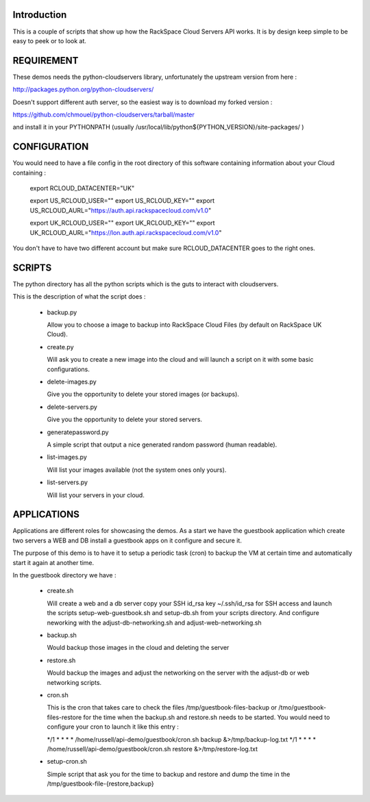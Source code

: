 Introduction
============

This is a couple of scripts that show up how the RackSpace Cloud
Servers API works. It is by design keep simple to be easy to peek or
to look at.

REQUIREMENT
==========

These demos needs the python-cloudservers library, unfortunately the
upstream version from here :

http://packages.python.org/python-cloudservers/

Doesn't support different auth server, so the easiest way is to download
my forked version :

https://github.com/chmouel/python-cloudservers/tarball/master

and install it in your PYTHONPATH (usually
/usr/local/lib/python${PYTHON_VERSION}/site-packages/ )

CONFIGURATION
=============

You would need to have a file config in the root directory of this
software containing information about your Cloud containing :

    export RCLOUD_DATACENTER="UK"

    export US_RCLOUD_USER=""
    export US_RCLOUD_KEY=""
    export US_RCLOUD_AURL="https://auth.api.rackspacecloud.com/v1.0"

    export UK_RCLOUD_USER=""
    export UK_RCLOUD_KEY=""
    export UK_RCLOUD_AURL="https://lon.auth.api.rackspacecloud.com/v1.0"

You don't have to have two different account but make sure
RCLOUD_DATACENTER goes to the right ones.

SCRIPTS
=======

The python directory has all the python scripts which is the guts to
interact with cloudservers.

This is the description of what the script does :

 * backup.py
   
   Allow you to choose a image to backup into RackSpace Cloud Files
   (by default on RackSpace UK Cloud).

 * create.py
 
   Will ask you to create a new image into the cloud and will launch a
   script on it with some basic configurations.

 * delete-images.py
 
   Give you the opportunity to delete your stored images (or backups).

 * delete-servers.py
 
   Give you the opportunity to delete your stored servers.
   
 * generatepassword.py

   A simple script that output a nice generated random password (human
   readable).

 * list-images.py
 
   Will list your images available (not the system ones only yours).

 * list-servers.py

   Will list your servers in your cloud.
  
APPLICATIONS
===========

Applications are different roles for showcasing the demos. As a start
we have the guestbook application which create two servers a WEB and
DB install a guestbook apps on it configure and secure it.

The purpose of this demo is to have it to setup a periodic task (cron)
to backup the VM  at certain time and automatically start it again at
another time.

In the guestbook directory we have :

  * create.sh

    Will create a web and a db server copy your SSH id_rsa key
    ~/.ssh/id_rsa for SSH access and launch the scripts
    setup-web-guestbook.sh and setup-db.sh from your scripts
    directory. And configure neworking with the adjust-db-networking.sh
    and adjust-web-networking.sh

  * backup.sh

    Would backup those images in the cloud and deleting the server

  * restore.sh

    Would backup the images and adjust the networking on the server
    with the adjust-db or web networking scripts.

  * cron.sh

    This is the cron that takes care to check the files
    /tmp/guestbook-files-backup or /tmo/guestbook-files-restore for
    the time when the backup.sh and restore.sh needs to be
    started. You would need to configure your cron to launch it like
    this entry :

    */1 * * * * /home/russell/api-demo/guestbook/cron.sh backup &>/tmp/backup-log.txt
    */1 * * * * /home/russell/api-demo/guestbook/cron.sh restore &>/tmp/restore-log.txt

  * setup-cron.sh

    Simple script that ask you for the time to backup and restore and
    dump the time in the /tmp/guestbook-file-{restore,backup}


  
    

 
